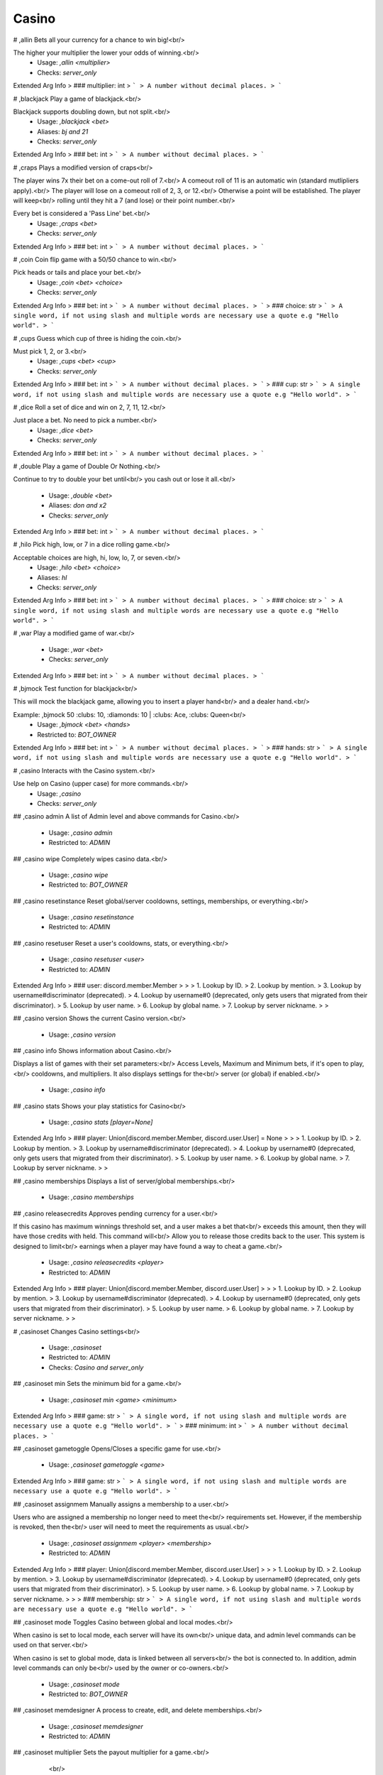Casino
======

# ,allin
Bets all your currency for a chance to win big!<br/>

The higher your multiplier the lower your odds of winning.<br/>
 - Usage: `,allin <multiplier>`
 - Checks: `server_only`
Extended Arg Info
> ### multiplier: int
> ```
> A number without decimal places.
> ```


# ,blackjack
Play a game of blackjack.<br/>

Blackjack supports doubling down, but not split.<br/>
 - Usage: `,blackjack <bet>`
 - Aliases: `bj and 21`
 - Checks: `server_only`
Extended Arg Info
> ### bet: int
> ```
> A number without decimal places.
> ```


# ,craps
Plays a modified version of craps<br/>

The player wins 7x their bet on a come-out roll of 7.<br/>
A comeout roll of 11 is an automatic win (standard mutlipliers apply).<br/>
The player will lose on a comeout roll of 2, 3, or 12.<br/>
Otherwise a point will be established. The player will keep<br/>
rolling until they hit a 7 (and lose) or their point number.<br/>

Every bet is considered a 'Pass Line' bet.<br/>
 - Usage: `,craps <bet>`
 - Checks: `server_only`
Extended Arg Info
> ### bet: int
> ```
> A number without decimal places.
> ```


# ,coin
Coin flip game with a 50/50 chance to win.<br/>

Pick heads or tails and place your bet.<br/>
 - Usage: `,coin <bet> <choice>`
 - Checks: `server_only`
Extended Arg Info
> ### bet: int
> ```
> A number without decimal places.
> ```
> ### choice: str
> ```
> A single word, if not using slash and multiple words are necessary use a quote e.g "Hello world".
> ```


# ,cups
Guess which cup of three is hiding the coin.<br/>

Must pick 1, 2, or 3.<br/>
 - Usage: `,cups <bet> <cup>`
 - Checks: `server_only`
Extended Arg Info
> ### bet: int
> ```
> A number without decimal places.
> ```
> ### cup: str
> ```
> A single word, if not using slash and multiple words are necessary use a quote e.g "Hello world".
> ```


# ,dice
Roll a set of dice and win on 2, 7, 11, 12.<br/>

Just place a bet. No need to pick a number.<br/>
 - Usage: `,dice <bet>`
 - Checks: `server_only`
Extended Arg Info
> ### bet: int
> ```
> A number without decimal places.
> ```


# ,double
Play a game of Double Or Nothing.<br/>

Continue to try to double your bet until<br/>
you cash out or lose it all.<br/>
 - Usage: `,double <bet>`
 - Aliases: `don and x2`
 - Checks: `server_only`
Extended Arg Info
> ### bet: int
> ```
> A number without decimal places.
> ```


# ,hilo
Pick high, low, or 7 in a dice rolling game.<br/>

Acceptable choices are high, hi, low, lo, 7, or seven.<br/>
 - Usage: `,hilo <bet> <choice>`
 - Aliases: `hl`
 - Checks: `server_only`
Extended Arg Info
> ### bet: int
> ```
> A number without decimal places.
> ```
> ### choice: str
> ```
> A single word, if not using slash and multiple words are necessary use a quote e.g "Hello world".
> ```


# ,war
Play a modified game of war.<br/>
 - Usage: `,war <bet>`
 - Checks: `server_only`
Extended Arg Info
> ### bet: int
> ```
> A number without decimal places.
> ```


# ,bjmock
Test function for blackjack<br/>

This will mock the blackjack game, allowing you to insert a player hand<br/>
and a dealer hand.<br/>

Example: ,bjmock 50 :clubs: 10, :diamonds: 10 | :clubs: Ace, :clubs: Queen<br/>
 - Usage: `,bjmock <bet> <hands>`
 - Restricted to: `BOT_OWNER`
Extended Arg Info
> ### bet: int
> ```
> A number without decimal places.
> ```
> ### hands: str
> ```
> A single word, if not using slash and multiple words are necessary use a quote e.g "Hello world".
> ```


# ,casino
Interacts with the Casino system.<br/>

Use help on Casino (upper case) for more commands.<br/>
 - Usage: `,casino`
 - Checks: `server_only`


## ,casino admin
A list of Admin level and above commands for Casino.<br/>
 - Usage: `,casino admin`
 - Restricted to: `ADMIN`


## ,casino wipe
Completely wipes casino data.<br/>
 - Usage: `,casino wipe`
 - Restricted to: `BOT_OWNER`


## ,casino resetinstance
Reset global/server cooldowns, settings, memberships, or everything.<br/>
 - Usage: `,casino resetinstance`
 - Restricted to: `ADMIN`


## ,casino resetuser
Reset a user's cooldowns, stats, or everything.<br/>
 - Usage: `,casino resetuser <user>`
 - Restricted to: `ADMIN`
Extended Arg Info
> ### user: discord.member.Member
> 
> 
>     1. Lookup by ID.
>     2. Lookup by mention.
>     3. Lookup by username#discriminator (deprecated).
>     4. Lookup by username#0 (deprecated, only gets users that migrated from their discriminator).
>     5. Lookup by user name.
>     6. Lookup by global name.
>     7. Lookup by server nickname.
> 
>     


## ,casino version
Shows the current Casino version.<br/>
 - Usage: `,casino version`


## ,casino info
Shows information about Casino.<br/>

Displays a list of games with their set parameters:<br/>
Access Levels, Maximum and Minimum bets, if it's open to play,<br/>
cooldowns, and multipliers. It also displays settings for the<br/>
server (or global) if enabled.<br/>
 - Usage: `,casino info`


## ,casino stats
Shows your play statistics for Casino<br/>
 - Usage: `,casino stats [player=None]`
Extended Arg Info
> ### player: Union[discord.member.Member, discord.user.User] = None
> 
> 
>     1. Lookup by ID.
>     2. Lookup by mention.
>     3. Lookup by username#discriminator (deprecated).
>     4. Lookup by username#0 (deprecated, only gets users that migrated from their discriminator).
>     5. Lookup by user name.
>     6. Lookup by global name.
>     7. Lookup by server nickname.
> 
>     


## ,casino memberships
Displays a list of server/global memberships.<br/>
 - Usage: `,casino memberships`


## ,casino releasecredits
Approves pending currency for a user.<br/>

If this casino has maximum winnings threshold set, and a user makes a bet that<br/>
exceeds this amount, then they will have those credits with held. This command will<br/>
Allow you to release those credits back to the user. This system is designed to limit<br/>
earnings when a player may have found a way to cheat a game.<br/>
 - Usage: `,casino releasecredits <player>`
 - Restricted to: `ADMIN`
Extended Arg Info
> ### player: Union[discord.member.Member, discord.user.User]
> 
> 
>     1. Lookup by ID.
>     2. Lookup by mention.
>     3. Lookup by username#discriminator (deprecated).
>     4. Lookup by username#0 (deprecated, only gets users that migrated from their discriminator).
>     5. Lookup by user name.
>     6. Lookup by global name.
>     7. Lookup by server nickname.
> 
>     


# ,casinoset
Changes Casino settings<br/>
 - Usage: `,casinoset`
 - Restricted to: `ADMIN`
 - Checks: `Casino and server_only`


## ,casinoset min
Sets the minimum bid for a game.<br/>
 - Usage: `,casinoset min <game> <minimum>`
Extended Arg Info
> ### game: str
> ```
> A single word, if not using slash and multiple words are necessary use a quote e.g "Hello world".
> ```
> ### minimum: int
> ```
> A number without decimal places.
> ```


## ,casinoset gametoggle
Opens/Closes a specific game for use.<br/>
 - Usage: `,casinoset gametoggle <game>`
Extended Arg Info
> ### game: str
> ```
> A single word, if not using slash and multiple words are necessary use a quote e.g "Hello world".
> ```


## ,casinoset assignmem
Manually assigns a membership to a user.<br/>

Users who are assigned a membership no longer need to meet the<br/>
requirements set. However, if the membership is revoked, then the<br/>
user will need to meet the requirements as usual.<br/>
 - Usage: `,casinoset assignmem <player> <membership>`
 - Restricted to: `ADMIN`
Extended Arg Info
> ### player: Union[discord.member.Member, discord.user.User]
> 
> 
>     1. Lookup by ID.
>     2. Lookup by mention.
>     3. Lookup by username#discriminator (deprecated).
>     4. Lookup by username#0 (deprecated, only gets users that migrated from their discriminator).
>     5. Lookup by user name.
>     6. Lookup by global name.
>     7. Lookup by server nickname.
> 
>     
> ### membership: str
> ```
> A single word, if not using slash and multiple words are necessary use a quote e.g "Hello world".
> ```


## ,casinoset mode
Toggles Casino between global and local modes.<br/>

When casino is set to local mode, each server will have its own<br/>
unique data, and admin level commands can be used on that server.<br/>

When casino is set to global mode, data is linked between all servers<br/>
the bot is connected to. In addition, admin level commands can only be<br/>
used by the owner or co-owners.<br/>
 - Usage: `,casinoset mode`
 - Restricted to: `BOT_OWNER`


## ,casinoset memdesigner
A process to create, edit, and delete memberships.<br/>
 - Usage: `,casinoset memdesigner`
 - Restricted to: `ADMIN`


## ,casinoset multiplier
Sets the payout multiplier for a game.<br/>
        <br/>
 - Usage: `,casinoset multiplier <game> <multiplier>`
Extended Arg Info
> ### game: str
> ```
> A single word, if not using slash and multiple words are necessary use a quote e.g "Hello world".
> ```
> ### multiplier: float
> ```
> A number with or without decimal places.
> ```


## ,casinoset cooldown
Sets the cooldown for a game.<br/>

You can use the format DD:HH:MM:SS to set a time, or just simply<br/>
type the number of seconds.<br/>
 - Usage: `,casinoset cooldown <game> <cooldown>`
Extended Arg Info
> ### game: str
> ```
> A single word, if not using slash and multiple words are necessary use a quote e.g "Hello world".
> ```
> ### cooldown: str
> ```
> A single word, if not using slash and multiple words are necessary use a quote e.g "Hello world".
> ```


## ,casinoset revokemem
Revoke an assigned membership.<br/>

Members will still keep this membership until the next auto cycle (5mins).<br/>
At that time, they will be re-evaluated and downgraded/upgraded appropriately.<br/>
 - Usage: `,casinoset revokemem <player>`
 - Restricted to: `ADMIN`
Extended Arg Info
> ### player: Union[discord.member.Member, discord.user.User]
> 
> 
>     1. Lookup by ID.
>     2. Lookup by mention.
>     3. Lookup by username#discriminator (deprecated).
>     4. Lookup by username#0 (deprecated, only gets users that migrated from their discriminator).
>     5. Lookup by user name.
>     6. Lookup by global name.
>     7. Lookup by server nickname.
> 
>     


## ,casinoset name
Sets the name of the Casino.<br/>

The casino name may only be 30 characters in length.<br/>
 - Usage: `,casinoset name <name>`
Extended Arg Info
> ### name: str
> ```
> A single word, if not using slash and multiple words are necessary use a quote e.g "Hello world".
> ```


## ,casinoset toggle
Opens and closes the Casino for use.<br/>

This command only restricts the use of playing games.<br/>
 - Usage: `,casinoset toggle`


## ,casinoset max
Sets the maximum bid for a game.<br/>
 - Usage: `,casinoset max <game> <maximum>`
Extended Arg Info
> ### game: str
> ```
> A single word, if not using slash and multiple words are necessary use a quote e.g "Hello world".
> ```
> ### maximum: int
> ```
> A number without decimal places.
> ```


## ,casinoset oldstyle
Toggle between editing and sending new messages for casino games..<br/>
 - Usage: `,casinoset oldstyle`


## ,casinoset payoutlimit
Sets a payout limit.<br/>

Users who exceed this amount will have their winnings witheld until they are<br/>
reviewed and approved by the appropriate authority. Limits are only triggered if<br/>
payout limits are ON. To turn on payout limits, use payouttoggle.<br/>
 - Usage: `,casinoset payoutlimit <limit>`
Extended Arg Info
> ### limit: int
> ```
> A number without decimal places.
> ```


## ,casinoset access
Sets the access level required to play a game.<br/>

Access levels are used in conjunction with memberships. To read more on using<br/>
access levels and memberships please refer to the casino wiki.<br/>
 - Usage: `,casinoset access <game> <access>`
Extended Arg Info
> ### game: str
> ```
> A single word, if not using slash and multiple words are necessary use a quote e.g "Hello world".
> ```
> ### access: int
> ```
> A number without decimal places.
> ```


## ,casinoset payouttoggle
Turns on a payout limit.<br/>

The payout limit will withhold winnings from players until they are approved by the<br/>
appropriate authority. To set the limit, use payoutlimit.<br/>
 - Usage: `,casinoset payouttoggle`


